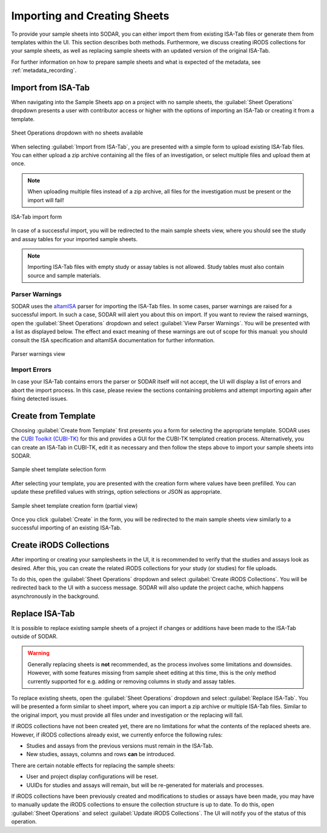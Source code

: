 .. _app_samplesheets_create:

Importing and Creating Sheets
^^^^^^^^^^^^^^^^^^^^^^^^^^^^^

To provide your sample sheets into SODAR, you can either import them from
existing ISA-Tab files or generate them from templates within the UI. This
section describes both methods. Furthermore, we discuss creating iRODS
collections for your sample sheets, as well as replacing sample sheets with an
updated version of the original ISA-Tab.

For further information on how to prepare sample sheets and what is expected of
the metadata, see :ref:`metadata_recording`.


Import from ISA-Tab
===================

When navigating into the Sample Sheets app on a project with no sample sheets,
the :guilabel:`Sheet Operations` dropdown presents a user with contributor
access or higher with the options of importing an ISA-Tab or creating it from a
template.

.. figure:: _static/app_samplesheets/sheet_ops_import.png
    :align: center
    :scale: 75%

    Sheet Operations dropdown with no sheets available

When selecting :guilabel:`Import from ISA-Tab`, you are presented with a simple
form to upload existing ISA-Tab files. You can either upload a zip archive
containing all the files of an investigation, or select multiple files and
upload them at once.

.. note::

    When uploading multiple files instead of a zip archive, all files for the
    investigation must be present or the import will fail!

.. figure:: _static/app_samplesheets/sheet_import.png
    :align: center
    :scale: 70%

    ISA-Tab import form

In case of a successful import, you will be redirected to the main sample sheets
view, where you should see the study and assay tables for your imported sample
sheets.

.. note::

    Importing ISA-Tab files with empty study or assay tables is not allowed.
    Study tables must also contain source and sample materials.

Parser Warnings
---------------

SODAR uses the `altamISA <https://github.com/bihealth/altamisa>`_ parser for
importing the ISA-Tab files. In some cases, parser warnings are raised for a
successful import. In such a case, SODAR will alert you about this on import. If
you want to review the raised warnings, open the :guilabel:`Sheet Operations`
dropdown and select :guilabel:`View Parser Warnings`. You will be presented with
a list as displayed below. The effect and exact meaning of these warnings are out
of scope for this manual: you should consult the ISA specification and altamISA
documentation for further information.

.. figure:: _static/app_samplesheets/parser_warnings.png
    :align: center
    :scale: 65%

    Parser warnings view

Import Errors
-------------

In case your ISA-Tab contains errors the parser or SODAR itself will not accept,
the UI will display a list of errors and abort the import process. In this case,
please review the sections containing problems and attempt importing again after
fixing detected issues.


Create from Template
====================

Choosing :guilabel:`Create from Template` first presents you a form for
selecting the appropriate template. SODAR uses the
`CUBI Toolkit (CUBI-TK) <https://github.com/bihealth/cubi-tk>`_ for this and
provides a GUI for the CUBI-TK templated creation process. Alternatively, you
can create an ISA-Tab in CUBI-TK, edit it as necessary and then follow the steps
above to import your sample sheets into SODAR.

.. figure:: _static/app_samplesheets/sheet_template_select.png
    :align: center
    :scale: 70%

    Sample sheet template selection form

After selecting your template, you are presented with the creation form where
values have been prefilled. You can update these prefilled values with strings,
option selections or JSON as appropriate.

.. figure:: _static/app_samplesheets/sheet_template_create.png
    :align: center
    :scale: 70%

    Sample sheet template creation form (partial view)

Once you click :guilabel:`Create` in the form, you will be redirected to the
main sample sheets view similarly to a successful importing of an existing
ISA-Tab.


Create iRODS Collections
========================

After importing or creating your samplesheets in the UI, it is recommended to
verify that the studies and assays look as desired. After this, you can create
the related iRODS collections for your study (or studies) for file uploads.

To do this, open the :guilabel:`Sheet Operations` dropdown and select
:guilabel:`Create iRODS Collections`. You will be redirected back to the UI with
a success message. SODAR will also update the project cache, which happens
asynchronously in the background.


Replace ISA-Tab
===============

It is possible to replace existing sample sheets of a project if changes or
additions have been made to the ISA-Tab outside of SODAR.

.. warning::

    Generally replacing sheets is **not** recommended, as the process involves
    some limitations and downsides. However, with some features missing from
    sample sheet editing at this time, this is the only method currently
    supported for e.g. adding or removing columns in study and assay tables.

To replace existing sheets, open the :guilabel:`Sheet Operations` dropdown and
select :guilabel:`Replace ISA-Tab`. You will be presented a form similar to
sheet import, where you can import a zip archive or multiple ISA-Tab files.
Similar to the original import, you must provide all files under and
investigation or the replacing will fail.

If iRODS collections have not been created yet, there are no limitations for
what the contents of the replaced sheets are. However, if iRODS collections
already exist, we currently enforce the following rules:

- Studies and assays from the previous versions must remain in the ISA-Tab.
- New studies, assays, columns and rows **can** be introduced.

There are certain notable effects for replacing the sample sheets:

- User and project display configurations will be reset.
- UUIDs for studies and assays will remain, but will be re-generated for
  materials and processes.

If iRODS collections have been previously created and modifications to studies
or assays have been made, you may have to manually update the iRODS collections
to ensure the collection structure is up to date. To do this, open
:guilabel:`Sheet Operations` and select :guilabel:`Update iRODS Collections`.
The UI will notify you of the status of this operation.
